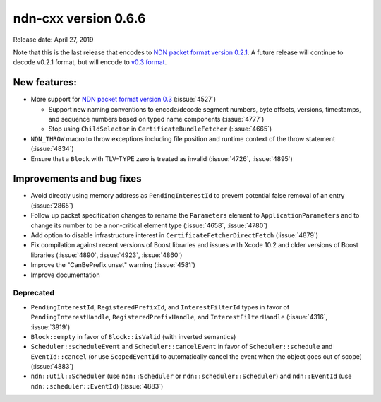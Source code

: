 ndn-cxx version 0.6.6
---------------------

Release date: April 27, 2019

Note that this is the last release that encodes to `NDN packet format version 0.2.1
<https://named-data.net/doc/NDN-packet-spec/0.2.1/>`__. A future release will continue to
decode v0.2.1 format, but will encode to `v0.3 format
<https://named-data.net/doc/NDN-packet-spec/0.3/>`__.

New features:
^^^^^^^^^^^^^

- More support for `NDN packet format version
  0.3 <https://named-data.net/doc/NDN-packet-spec/0.3/>`__ (:issue:`4527`)

  * Support new naming conventions to encode/decode segment numbers, byte offsets, versions,
    timestamps, and sequence numbers based on typed name components (:issue:`4777`)

  * Stop using ``ChildSelector`` in ``CertificateBundleFetcher``  (:issue:`4665`)

- ``NDN_THROW`` macro to throw exceptions including file position and runtime context of the
  throw statement (:issue:`4834`)

- Ensure that a ``Block`` with TLV-TYPE zero is treated as invalid (:issue:`4726`, :issue:`4895`)

Improvements and bug fixes
^^^^^^^^^^^^^^^^^^^^^^^^^^

- Avoid directly using memory address as ``PendingInterestId`` to prevent potential false
  removal of an entry (:issue:`2865`)

- Follow up packet specification changes to rename the ``Parameters`` element to
  ``ApplicationParameters`` and to change its number to be a non-critical element type
  (:issue:`4658`, :issue:`4780`)

- Add option to disable infrastructure interest in ``CertificateFetcherDirectFetch`` (:issue:`4879`)

- Fix compilation against recent versions of Boost libraries and issues with Xcode 10.2 and
  older versions of Boost libraries (:issue:`4890`, :issue:`4923`, :issue:`4860`)

- Improve the "CanBePrefix unset" warning (:issue:`4581`)

- Improve documentation

Deprecated
~~~~~~~~~~

- ``PendingInterestId``, ``RegisteredPrefixId``, and ``InterestFilterId`` types in favor of
  ``PendingInterestHandle``, ``RegisteredPrefixHandle``, and ``InterestFilterHandle``
  (:issue:`4316`, :issue:`3919`)

- ``Block::empty`` in favor of ``Block::isValid`` (with inverted semantics)

- ``Scheduler::scheduleEvent`` and ``Scheduler::cancelEvent`` in favor of ``Scheduler::schedule``
  and ``EventId::cancel`` (or use ``ScopedEventId`` to automatically cancel the event when
  the object goes out of scope) (:issue:`4883`)

- ``ndn::util::Scheduler`` (use ``ndn::Scheduler`` or ``ndn::scheduler::Scheduler``) and
  ``ndn::EventId`` (use ``ndn::scheduler::EventId``) (:issue:`4883`)
